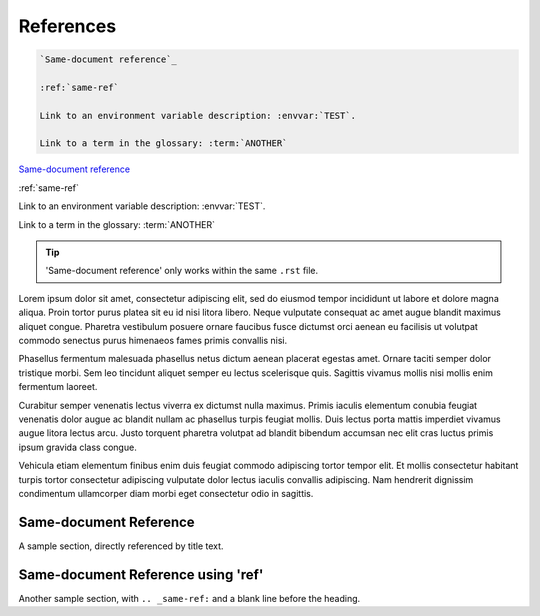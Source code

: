 ##########
References
##########

.. code-block:: text

   `Same-document reference`_

   :ref:`same-ref`

   Link to an environment variable description: :envvar:`TEST`.

   Link to a term in the glossary: :term:`ANOTHER`



`Same-document reference`_

:ref:`same-ref`

Link to an environment variable description: :envvar:`TEST`.

Link to a term in the glossary: :term:`ANOTHER`


.. tip::

   'Same-document reference' only works within the same ``.rst`` file.



Lorem ipsum dolor sit amet, consectetur adipiscing elit, sed do eiusmod tempor incididunt ut labore et dolore magna aliqua. Proin tortor purus platea sit eu id nisi litora libero. Neque vulputate consequat ac amet augue blandit maximus aliquet congue. Pharetra vestibulum posuere ornare faucibus fusce dictumst orci aenean eu facilisis ut volutpat commodo senectus purus himenaeos fames primis convallis nisi.

Phasellus fermentum malesuada phasellus netus dictum aenean placerat egestas amet. Ornare taciti semper dolor tristique morbi. Sem leo tincidunt aliquet semper eu lectus scelerisque quis. Sagittis vivamus mollis nisi mollis enim fermentum laoreet.

Curabitur semper venenatis lectus viverra ex dictumst nulla maximus. Primis iaculis elementum conubia feugiat venenatis dolor augue ac blandit nullam ac phasellus turpis feugiat mollis. Duis lectus porta mattis imperdiet vivamus augue litora lectus arcu. Justo torquent pharetra volutpat ad blandit bibendum accumsan nec elit cras luctus primis ipsum gravida class congue.

Vehicula etiam elementum finibus enim duis feugiat commodo adipiscing tortor tempor elit. Et mollis consectetur habitant turpis tortor consectetur adipiscing vulputate dolor lectus iaculis convallis adipiscing. Nam hendrerit dignissim condimentum ullamcorper diam morbi eget consectetur odio in sagittis.


***********************
Same-document Reference
***********************

A sample section, directly referenced by title text.

.. _same-ref:

***********************************
Same-document Reference using 'ref'
***********************************

Another sample section, with ``.. _same-ref:`` and a blank line before the heading.
